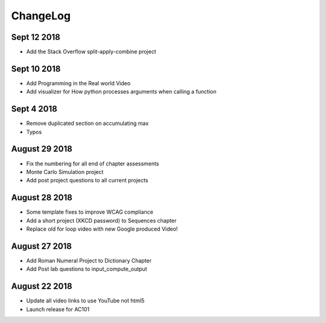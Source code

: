 ChangeLog
=========

Sept 12 2018
------------

* Add the Stack Overflow split-apply-combine project

Sept 10 2018
------------

* Add Programming in the Real world Video
* Add visualizer for How python processes arguments when calling a function

Sept 4 2018
-----------

* Remove duplicated section on accumulating max
* Typos

August 29 2018
--------------

* Fix the numbering for all end of chapter assessments
* Monte Carlo Simulation project
* Add post project questions to all current projects

August 28 2018
--------------

* Some template fixes to improve WCAG compliance
* Add a short project (XKCD password) to Sequences chapter
* Replace old for loop video with new Google produced Video!

August 27 2018
--------------

* Add Roman Numeral Project to Dictionary Chapter
* Add Post lab questions to input_compute_output

August 22 2018
--------------

* Update all video links to use YouTube not html5
* Launch release for AC101
